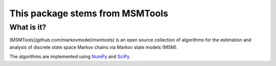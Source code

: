 This package stems from MSMTools
================================

What is it?
-----------
[MSMTools](github.com/markovmodel/msmtools) is an open source collection of algorithms for the estimation
and analysis of discrete state space Markov chains via Markov state
models (MSM).

The algorithms are implemented using `NumPy <http://www.numpy.org/>`_
and `SciPy <http://www.scipy.org>`_.
